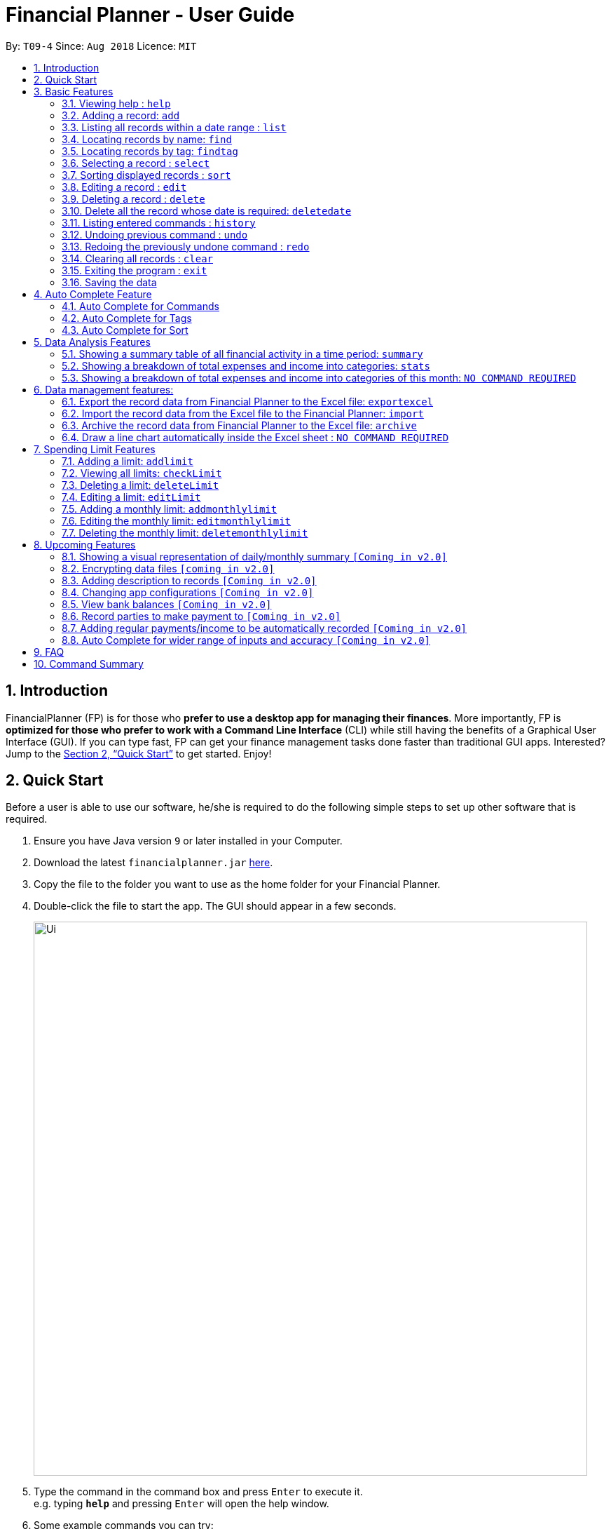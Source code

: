 ﻿= Financial Planner - User Guide
:site-section: UserGuide
:toc:
:toc-title:
:toc-placement: preamble
:sectnums:
:imagesDir: images
:stylesDir: stylesheets
:stylesheet: gh-pages.css
:xrefstyle: full
:experimental:
ifdef::env-github[]
:tip-caption: :bulb:
:note-caption: :information_source:
endif::[]
:repoURL: https://github.com/CS2113-AY1819S1-T09-4/main

By: `T09-4`      Since: `Aug 2018`      Licence: `MIT`

== Introduction

FinancialPlanner (FP) is for those who *prefer to use a desktop app for managing their finances*. More
importantly, FP is *optimized for those who prefer to work with a Command Line Interface* (CLI) while still
having the benefits of a Graphical User Interface (GUI). If you can type fast, FP can get your finance management
tasks done faster than traditional GUI apps. Interested? Jump to the <<Quick Start>> to get started. Enjoy!

== Quick Start

Before a user is able to use our software, he/she is required to do the following simple steps to set up other software
that is required.

.  Ensure you have Java version `9` or later installed in your Computer.
.  Download the latest `financialplanner.jar` link:{repoURL}/releases[here].
.  Copy the file to the folder you want to use as the home folder for your Financial Planner.
.  Double-click the file to start the app. The GUI should appear in a few seconds.
+
image::Ui.png[width="790"]
+
.  Type the command in the command box and press kbd:[Enter] to execute it. +
e.g. typing *`help`* and pressing kbd:[Enter] will open the help window.
.  Some example commands you can try:

* *`list`* : lists all records
* **`add`**`n/Grocery shopping m/-70 d/20-9-2018 t/Shopping` : adds a contact named `Grocery shopping` to the Financial Planner.
* **`delete`**`3` : deletes the 3rd record shown in the current list
* *`exit`* : exits the app

.  Refer to <<Features>> for details of each command.

[[Features]]
== Basic Features

This section describes the basic features essential to using our Financial Planner.

====
*Command Format*

* Words in `UPPER_CASE` are the parameters to be supplied by the user e.g. in `add n/NAME`, `NAME` is a parameter
which can be used as `add n/Grocery shopping`.
* Items in square brackets are optional e.g `n/NAME [t/TAG]` can be used as `n/Grocery shopping t/friend` or as
`n/Grocery shopping`.
* Items with `…`​ after them can be used multiple times including zero times e.g. `[t/TAG]...` can be used as `{nbsp}`
(i.e. 0 times), `t/friend`, `t/friend t/family` etc.
* Parameters can be in any order e.g. if the command specifies `n/NAME m/MONEYFLOW`, `m/MONEYFLOW n/NAME` is also acceptable.
====

====
*Parameter Constraints* [[constraints]]

* `NAME` can be any word, phrase or sentence.
* `MONEYFLOW` must be made up of only digits, a single "+" or "-" and at most one decimal point. Also, note that the maximum number of
digits the whole number part of this parameter can have is 12 digits.
* `DATE` is in the form of *dd-mm-yyyy* where *dd* represents day, *mm* represents month and *yyyy* represents the year.
*dd* and *mm* both require 1 to 2 digits while *yyyy* requires exactly 4 digits.
* `DATE` entered must also be a valid date, no fake dates e.g. *60-11-2018*, *30-02-2018*. Leap years are also accounted for, meaning that you
can enter *29-2-2016* and it will still be accepted.
* `TAG` is completely optional and can be any alphanumerical word, but limited to only 1 whole word, no whitespaces are allowed. Also,
the maximum character length of the tag is 50 characters long. The maximum allowed tags is 2 as these tags will be used to categorise each
record, to reduce effort on user's part in specifying another field.
* `INDEX` *must be a positive integer* `1, 2, 3, ...`

====

=== Viewing help : `help`

Displays a help page with information on all commands in FinancialPlanner.

Format: `help`

=== Adding a record: `add`

Adds a record of a financial activity to the FinancialPlanner with the given name, date, money earned or spent and tags. +
Format: `add n/NAME d/DATE m/MONEYFLOW [t/TAG]...` +

Name denotes the name of the financial activity, moneyflow denotes the money spent or gained in the financial activity
and date denotes the date the financial activity was completed. Each financial activity can be labelled with maximum of 2
of tags as these tags will be used to categorise each record to remove the need for user to specify another field.

[NOTE]
Moneyflow can be either a debit (expense) or a credit (income). +
To distinguish between an expense and an income, the user will need to enter a plus "+" or minus "-" sign before the
money amount. +
Only 1 record of the same name, same date and same moneyflow is allowed in the application. Duplicates of the same record is not
allowed unless it is of a different date, of a different moneyflow or of a different name.

Examples:

* `add n/Payment To John d/20-8-2018 m/-10`
* `add n/PaymentFromBetty t/friend m/+10 d/10-11-2018 t/classmate`

// tag::list[]
=== Listing all records within a date range : `list`

Shows a list of all records in the financial planner which is within a certain date range. +
There are 3 modes, default mode, single argument mode and dual argument mode. +
Format: +
Default mode: `list` +
Single argument mode: `list d/DATE` +
Dual argument mode: `list d/START_DATE END_DATE`

****
* Default mode will list down all records in the Financial Planner. +
* Single argument mode will list down all records with the date specified. +
* Dual argument mode will list down all records with the date that fall on either dates or between both dates.
****

Examples:

* `list`
* `list d/10-11-2018`
* `list d/10-11-2018 11-11-2018`
// end::list[]

=== Locating records by name: `find`

Finds records whose names contain any of the given keywords. +
Format: `find KEYWORD [MORE_KEYWORDS]`

****
* The search is case insensitive. e.g `grocery` will match `Grocery`
* The order of the keywords does not matter. e.g. `Grocery Shopping` will match `Shopping Grocery`
* Only the name of the record is searched.
* Only full words will be matched e.g. `Grocer` will not match `Grocery`
* Records matching at least one keyword will be returned (i.e. `OR` search). e.g. `Grocery Shopping` will return `Grocery`, `Shirt Shopping`
****

Examples:

* `find Family` +
Returns `dinner with family` and `family party`
* `find family food shopping` +
Returns all records having `family`, `food`, or `shopping` in their name

[[findtag]]
// tag::findtag[]
=== Locating records by tag: `findtag`

Finds records with tags that match any of the given keywords. +
Format: `findtag KEYWORD [MORE_KEYWORDS]`

****
* The search is case insensitive. e.g `hans` will match `Hans`
* The order of the keywords does not matter. e.g. `Hans Bo` will match `Bo Hans`
* Only the tags are searched.
* Only full words will be matched e.g. `Han` will not match `Hans`
* Records with tags matching at least one keyword will be returned (i.e. `OR` search). e.g. `friends food` will return
all records tagged with either `friends` or `food`.
****

Examples:

* `findtag friend` +
Returns any record tagged with `friend`
* `findtag friend food shopping` +
Returns all records having any of the tags `friend`, `food`, or `shopping`
// end::findtag[]

=== Selecting a record : `select`

Selects the record identified by the specified index number in the displayed record list. +
Format: `select INDEX`

****
* Selects the record at `INDEX` and display the record information in a more detailed format.
* The index refers to the index number shown in the displayed record list.
****

Examples:

* `list` +
`select 2` +
Selects the 2nd record in the expense book.
* `find Dinner` +
`select 1` +
Selects the 1st record in the results of the `find` command.


// tag::sort[]
[[sort]]
=== Sorting displayed records : `sort`

Sorts the list of records in the record book by a category.
There are 3 categories to sort by `name`, `date`, `moneyflow`/`money` and
records can be sorted in either ascending order `asc` or descending order `desc`. +
Format: `sort [CATEGORY] [ORDER]`

****
* Only the abovementioned keywords for category and order are supported.
* Keyword matching is case insensitive, e.g `sort Name Desc` will work the same as `sort name desc`.
* Either one or both of the optionals fields are to be provided.
* Order of the input fields is not significant, e.g. `sort name asc` will work the same as `sort
asc name`.
* If order is not specified, default sort order is ascending.
* If category is not specified, default sort category is by name.
****

Examples:

* `sort date` +
Sorts the list of records by date in ascending order.

* `sort desc` +
Sorts the list of records by name in descending order.

* `sort name asc` +
Sorts the list of records by name in ascending order.

* `sort moneyflow desc` +
Sorts the list of records by moneyflow in descending order.
// end::sort[]

=== Editing a record : `edit`

Edits an existing record in the financial planner. +
Format: `edit INDEX [n/NAME] [m/MONEYFLOW] [d/DATE] [t/TAG]...`

****
* Edits the record at the specified `INDEX`. The index refers to the index number shown in the displayed record list.
* At least one of the optional fields must be provided.
* Existing values will be updated to the input values.
* When editing tags, the existing tags of the record will be removed i.e adding of tags is not cumulative.
* You can remove all the record's tags by typing `t/` without specifying any tags after it.
****

Examples:

* `edit 1 m/+33 d/28-2-2018` +
Edits the moneyflow and date of the 1st record to be `+33` and `28-2-2018` respectively.
* `edit 2 n/Shopping for clothes t/` +
Edits the name of the 2nd record to be `Shopping for clothes` and clears all existing tags.

=== Deleting a record : `delete`

Deletes an existing record from the expense book. +
Format: `delete INDEX`

****
* Deletes the record at the specified `INDEX`.
* The index refers to the index number shown in the displayed record list.
****

Examples:

* `list` +
`delete 2` +
Deletes the 2nd record in the expense book.
* `find Dinner` +
`delete 1` +
Deletes the 1st record in the results of the `find` command.

// tag::deletedate[]
=== Delete all the record whose date is required: `deletedate`

Deletes the records with a specified date from the expense book. +
Format: `deletedate DATE`

****
* Deletes records with the specified `DATE`.
* Date refers to the date of the expected records to be deleted.
****

Examples:

* `deletedate 31-7-2018` +
Deletes the records with date 31-7-2018.

// end::deletedate[]
=== Listing entered commands : `history`

Lists all the commands that you have entered in reverse chronological order. +
Format: `history`

[NOTE]
====
Pressing the kbd:[&uarr;] and kbd:[&darr;] arrows will display the previous and next input respectively in the command box.
====

// tag::undoredo[]
=== Undoing previous command : `undo`

Restores the FinancialPlanner to the state before the previous _undoable_ command was executed. +
Format: `undo`

[NOTE]
====
Undoable commands: those commands that modify the FinancialPlanner's stored content (
`add`, `delete`, `deletedate`, `edit`, `addlimit`, `deletelimit`, `editlimit` and `clear`).
====

Examples:

* `delete 1` +
`list` +
`undo` (reverses the `delete 1` command) +

* `select 1` +
`list` +
`undo` +
The `undo` command fails as there are no undoable commands executed previously.

=== Redoing the previously undone command : `redo`

Reverses the most recent `undo` command. +
Format: `redo`

Examples:

* `delete 1` +
`undo` (reverses the `delete 1` command) +
`redo` (reapplies the `delete 1` command) +

* `delete 1` +
`redo` +
The `redo` command fails as there are no `undo` commands executed previously.

* `delete 1` +
`clear` +
`undo` (reverses the `clear` command) +
`undo` (reverses the `delete 1` command) +
`redo` (reapplies the `delete 1` command) +
`redo` (reapplies the `clear` command) +
// end::undoredo[]

=== Clearing all records : `clear`

Clears all records from the FinancialPlanner. +
Format: `clear`

=== Exiting the program : `exit`

Exits the program. +
Format: `exit`

=== Saving the data

All Financial Planner data is saved in the hard disk automatically after any command that changes the data. +
There is no need to save manually.

== Auto Complete Feature

This section describes the auto completing feature implemented in the command box.
A list of possible words will be displayed in a popup-box under the command box according to the user input.

====
* Word suggestions are not case sensitive. e.g. `HEL` will have a possible suggestion `HELP`
* Possible words that contain the user input can also be suggested. e.g. `tag` will have a possbile suggestion `findtag`
* Whitespaces are ignored in the input regardless of where they appear.
* Auto completion is performed word by word.
====

image::AutoComplete.png[width="790"]

=== Auto Complete for Commands

Command words that contain the word input by the user will appear as possible suggestions.
Refer to <<Features>> and <<morefeatures>> for all possible commands.

====
* Command words are always the first word in the input and are only suggested for the first word input.
====

=== Auto Complete for Tags

When the command word `findtag` has been entered, suggestions will display based on
tags that currently exist in the FinancialPlanner data as tags of other existing records.

Refer to <<findtag>> for
more information on how the `findtag` works.


====
* Any number of tags can be input and every word typed after the command word can bring up the suggestion popup for tags.
====

=== Auto Complete for Sort

When the command word `sort` is entered, suggestion will display based on the possible keyword inputs for the sort function.

Refer to <<sort>> for the sort function keywords.

====
* When a `CATEGORY` has already been entered, the only possible suggestions are `asc` and `desc` as they are the only
`SORT_ORDER possible.
* Likewise, when a `SORT_ORDER` has already been entered, only `CATEGORY` such as `name`, `date` or `money` will be suggested.
* After two words have been keyed in, no other suggestions will be made as `sort` only takes 2 parameters.
====

[[morefeatures]]

// tag::summary[]
== Data Analysis Features

This section describe features for the user to analyse his/her financial status in greater detail.

=== Showing a summary table of all financial activity in a time period: `summary`

Shows a summary table listing by day, month or categories within a given time specified by the user. +
A `summary` is an item that contains information on the *date or month that is represented*, the *total expense calculated*, the *total income calculated* and
the *net money flow calculated.* A `category` refers to any `set of tags` that are assigned to any records in the application. +

The summary command supports both listing by date, by month and by categories. +
Format: +

* By Date: `summary date d/START_DATE END_DATE`
* By Month: `summary month d/START_MONTH END_MONTH`
* By Category: `summary category d/START_DATE END_DATE`

****
* Note that there are specific formats required for the dates and months entered.
* For the commands *"summary date"* and *"summary category"*, START_DATE/END_DATE must be in the format of
`dd-mm-yyyy` where `dd` represents day, `mm` represents month, `yyyy` represents year. All parameters should be specified in numerical form.
* For command *"summary month"*, START_MONTH/END_MONTH must in the format of `mmm-yyyy`, `mmm` represents the month with its three letter representations, and
`yyyy` represents the year in its numerical form.
* Note that for mmm, it is case-insensitive, meaning both *"APR"* and *"apr"* are accepted
****

Examples:

* `summary date d/1-1-2018 12-12-2018`
* `summary month d/apr-2018 sep-2018`
* `summary month d/APR-2018 SeP-2018`
* `summary category d/1-1-2018 12-12-2018`

The screenshots below are examples of what you can see once the command has been accepted. The commands entered have been left
in for visualisation purposes.

image::UiSummaryByDateTable.png[width="790"]
*Screenshot of app when `summary date d/1-1-2018 12-12-2018` is run*

image::UiSummaryByMonthTable.png[width="790"]
*Screenshot of app when `summary month d/jan-2018 dec-2018` is run*

image::UiSummaryByCategoryTable.png[width="790"]
*Screenshot of app when `summary category d/1-1-2018 12-12-2018` is run*

// end::summary[]
// tag::stats[]
=== Showing a breakdown of total expenses and income into categories: `stats`

Shows a breakdown of total expenses and income into categories and displays these information in a pie chart. +
Format:`stats d/START_DATE END_DATE`

****
* START_DATE/END_DATE follow the same configurations as date parameters required when adding records. It is in the form of
*dd-mm-yyyy* where *dd* represents day, *mm* represents month and *yyyy* represents the year. *dd* and *mm* both require 1 to 2 digits while
*yyyy* requires exactly 4 digits.
****

Once the command has been executed, 2 tabs will appear showing a pie chart containing data that is relevant in the range. +

[NOTE]
Due to label constraints, some labels may not be displaying correctly if they are overlapping with other labels. This happens when the pie slice
is too small. To improve readability, we have decided to hide some labels in such scenarios. Also, when the label is too long, since the pie charts
need to fit the labels, the pie chart may become small as a result. To prevent such situations, please keep your labels short. This will be improved in
later versions of the product to remove the labels completely and use a mouse over input instead.

Examples:

* `stats d/1-1-2018 12-12-2018`

Below are some screenshots of what you can see when the command has been accepted. The commands entered have been left
in for visualisation purposes.

image::UiPieChartExpense.png[width="790"]
*Screenshot of app displaying expense breakdown when `stats d/1-1-2018 12-12-2018` is run*

image::UiPieChartIncome.png[width="790"]
*Screenshot of app displaying income breakdown when `stats d/1-1-2018 12-12-2018` is run*

// end::stats[]
// tag::welcomepanel[]
=== Showing a breakdown of total expenses and income into categories of this month: `NO COMMAND REQUIRED`

Shows a breakdown of total expenses and income into categories using data of this month. +
No format is required for this feature as the feature is automatically triggered when there is any changes to the list of records within the application.

This feature automatically tracks the current date and ensures that the data presented is updated regardless regardless of whether the application is off or on for
prolonged periods of time. +

Even in the event where the user is using the application at close to 12 midnight of the last day of a particular month and the clocks strikes 12,
the application will update the data whenever it detects any record data modifications in the app to reflect the next month.

[NOTE]
The data used to represent the pie charts in the welcome panel is *only updated* whenever there are any changes to records within the FinancialPlanner. +
This includes adding records, deleting records and editing records in the FinancialPlanner.

Below shows a snapshot of what the user can see when there are records available of the current month

image::WelcomePanelWithPieCharts.png[width="790"]
*Screenshot of app on startup when records of current month are available*

// end::welcomepanel[]

== Data management features:

This section describe features for the user to manage his/her records data in the Financial Planner, with the help of Excel.

// tag::exportexcel[]

=== Export the record data from Financial Planner to the Excel file: `exportexcel`

Exports the records into an Excel file. +

There are 6 modes, default mode, single argument mode and dual argument mode (for Date) and single argument mode (Directory Path). +
Format: +

. Default mode: `exportexcel`
. Single argument Date mode: `exportexcel d/DATE`
. Dual argument Date mode: `exportexcel d/START_DATE END_DATE`
. Single argument Directory Path mode: `exportexcel dir/DIRECTORY_PATH`
. Single argument Directory Path + Single argument Date mode: `exportexcel d/DATE dir/DIRECTORY_PATH`
. Single argument Directory Path + Dual argument Date mode: `exportexcel d/START_DATE END_DATE dir/DIRECTORY_PATH`

****
* *Default mode* will list down all records in the Financial Planner and exports all of them to an Excel file and store the file in the default *WORKING DIRECTORY*, it will *detect automatically user's Working Directory*.

* *Single argument Date mode* will list down all records with the specified date and exports all shown records to an Excel file and store the file in the default *WORKING DIRECTORY*, it will *detect automatically user's Working Directory*.

* *Dual argument Date mode* will list down all records with the date that fall on either dates or between both dates and exports all shown records to an Excel file and store the file in the default *Working DIRECTORY*, it will *detect automatically user's Working Directory*.

* *Single argument Directory Path mode* will list down all records in the Financial Planner and exports all of them to an Excel file and store the file in the chosen Directory Path.

* *Single argument Date mode + Single argument Directory path mode* will list down all records with the specified date and exports all shown records to an Excel file and store the file in the chosen Directory Path.

* *Dual argument Date mode + Single argument Directory path mode* will list down all records with the date that fall on either dates or between both dates and exports all shown records to an Excel file and store the file in the chosen Directory Path.
+
****

[NOTE]
Date follow the same configurations as date parameters required when adding records. It is in the form of *dd-mm-yyyy* where *dd* represents day, *mm* represents month and *yyyy* represents the year. *dd* and *mm* both require 1 to 2 digits while
*yyyy* requires exactly 4 digits.

Examples:

* `exportexcel`
* `exportexcel d/31-3-1999`
* `exportexcel dir/C:\`
* `exportexcel d/31-3-1999 31-03-2019`
* `exportexcel d/31-3-1999 dir/C:\`
* `exportexcel d/31-3-1999 31-3-2019 dir/C:\`

The Excel file name will be named based on the command, relating to Date: +

* *Default mode*: The Excel file will be named `Financial_Planner_ALL.xlsx`
* *Single argument Date mode*: The Excel file will be named `Financial_Planner_dd-mm-yyyy.xlsx`
* *Dual argument Date*: The Excel file will be named `Financial_Planner_dd-mm-yyyy_dd-mm-yyyy.xlsx`
+

There will be two sheets in the Excel file, namely `RECORD DATA` and `SUMMARY DATA`.

* `RECORD DATA` stores all the data of record the user want to export, there are 4 columns: Name, date, money and tags, the tags names will be separated by ..., for visual benefit.

image::Export_Capture1_LinhChi.png[width:800]

* `SUMMARY DATA` stored the summary statistics for the period you exported, and there is a *Line Chart* next to the table for visual statistic [refer to `Draw a line chart automatically inside the Excel sheet` part for more information].

image::Export_Capture2_LinhChi.png[width:800]

[NOTE]
As the size of the Chart is fixed initially. Sometimes, when user exports too many dates, the distance between each date on the chart might be tight. It is suggesting that the user justify the size of the chart by himself/herself.

// end::exportexcel[]

// tag::import[]

=== Import the record data from the Excel file to the Financial Planner: `import`

There are 2 modes, single argument File Path mode and (single argument Directory Path + single argument File Name) mode +

Format: +

. Single argument File Path mode: `import dir/FILE_PATH` +
. Single argument File Path + single argument File name mode: `import dir/DIRECTORY_PATH  n/NAME_FILE` +

****
* *Single argument File Path mode* will open the Excel file using the given File Path, import all records in the Financial Planner and check if these records exist in the Financial Planner, then exports all of non-existent records to Financial Planner.

* *Single argument File Path + single argument File name mode* will open the Excel file using the given Directory path and given file name, import all records in the Financial Planner and check if these records exist in the Financial Planner, then exports all of non-existent records to Financial Planner.

+
****

Examples:

* `import dir/C:\Financial_Planner_ALL.xlsx`
* `import dir/C:\ n/Financial_Planner_All.xlsx`
* `import dir/C:\ n/Financial_Planner_ALL`

[NOTE]
Please note that User have to add the post-fix `.xlsx` at the end to indicate this is a Excel file (in first and second example).

When performing `import` command to import all the records data from the Excel file to the Financial Planner, user should take note that there are some constraints which may help the `import` command performs smoothly.

* The excel file can have multiple sheets, containing records data. The starting row of the table does not have to be first row of the sheet. This also applies to the column.
* There can be blank row blending in the table, but there must be *no* blank column.
* The First row of the table should have 4 cells, namely NAME, DATE, MONEY, TAGS. These 4 columns can be case-insensitive. The sheet with records data but does not have the first row, NAME, DATE, MONEY, TAGS will *not* be read.
* The information of NAME, DATE, MONEY columns should be fully filled, while the TAGS columns is optionally filled.
* Each tag should be separated by ... (3 *consecutive* dots). Beside ... , numbers and alphabet character, there should be no other character.


The picture below shows a good example for the Excel Sheet.

image::Export_Capture1_LinhChi.png[width:800]

// end::import[]

// tag::archive[]

=== Archive the record data from Financial Planner to the Excel file: `archive`

Archives the records into an Excel file. +

There are 6 modes, default mode, single argument mode and dual argument mode (for Date) and single argument mode (Directory Path). +
Format: +

. Default mode: `archive` +
. Single argument Date mode: `archive d/DATE` +
. Dual argument Date mode: `archive d/START_DATE END_DATE`
. Single argument Directory Path mode: `archive dir/DIRECTORY_PATH`
. Single argument Directory Path + Single argument Date mode: `archive d/DATE dir/DIRECTORY_PATH`
. Single argument Directory Path + Dual argument Date mode: `archive d/START_DATE END_DATE dir/DIRECTORY_PATH`

****
* *Default mode* will list down all records in the Financial Planner and archives all of them to an Excel file and store the file in the default *WORKING DIRECTORY*, it will *detect automatically user's Working Directory*. Then, the records stored in the Excel file will be deleted automatically in the Financial Planner.

* *Single argument Date mode* will list down all records with the specified date and archives all shown records to an Excel file and store the file in the default *WORKING DIRECTORY*, it will *detect automatically user's Working Directory*.Then, the records stored in the Excel file will be deleted automatically in the Financial Planner.

* *Dual argument Date mode* will list down all records with the date that fall on either dates or between both dates and archives all shown records to an Excel file and store the file in the default *WORKING DIRECTORY*, it will *detect automatically user's Working Directory*.Then, the records stored in the Excel file will be deleted automatically in the Financial Planner.

* *Single argument Directory Path mode* will list down all records in the Financial Planner and archives all of them to an Excel file and store the file in the chosen Directory Path.Then, the records stored in the Excel file will be deleted automatically in the Financial Planner.

* *Single argument Date mode + Single argument Directory path mode* will list down all records with the specified date and archives all shown records to an Excel file and store the file in the chosen Directory Path.Then, the records stored in the Excel file will be deleted automatically in the Financial Planner.

* *Dual argument Date mode + Single argument Directory path mode* will list down all records with the date that fall on either dates or between both dates and archives all shown records to an Excel file and store the file in the chosen Directory Path.Then, the records stored in the Excel file will be deleted automatically in the Financial Planner.
+
****

[NOTE]
Date follow the same configurations as date parameters required when adding records. It is in the form of *dd-mm-yyyy* where *dd* represents day, *mm* represents month and *yyyy* represents the year. *dd* and *mm* both require 1 to 2 digits while
*yyyy* requires exactly 4 digits.


The Excel file name will be named based on the command, relating to Date: +

* *Default mode*: The Excel file will be named `Financial_Planner_ALL.xlsx`
* *Single argument Date mode*: The Excel file will be named `Financial_Planner_dd-mm-yyyy.xlsx`
* *Dual argument Date*: The Excel file will be named `Financial_Planner_dd-mm-yyyy_dd-mm-yyyy.xlsx`
+

Examples:

* `archive`
* `archive d/31-3-1999`
* `archive dir/C:\`
* `archive d/31-3-1999 31-03-2019`
* `archive d/31-3-1999 dir/C:\`
* `archive d/31-3-1999 31-3-2019 dir/C:\`

There will be two sheets in the Excel file, namely `RECORD DATA` and `SUMMARY DATA`.

* `RECORD DATA` stores all the data of record the user want to archive, there are 4 columns: Name, date, money and tags, the tags names will be separated by ..., for visual benefit.

image::Export_Capture1_LinhChi.png[width:800]

* `SUMMARY DATA` stored the summary statistics for the period you archived, and there is a *Line Chart* next to the table for visual statistic [refer to `Draw a line chart automatically inside the Excel sheet` part for more information].

[NOTE]
As the size of the Chart is fixed initially. Sometimes, when user archive too many dates, the distance between each date on the chart might be tight. It is suggesting that the user justify the size of the chart by himself/herself.

image::Export_Capture2_LinhChi.png[width:800]

// end::archive[]

// tag::draw_line_chart[]

=== Draw a line chart automatically inside the Excel sheet : `NO COMMAND REQUIRED`

Automatically uses the the summary data from the `SUMMARY DATA` sheet in the Excel sheet after the command `archive` or `exportexcel` is called.

As you can see the screenshot below, in the `SUMMARY DATA` sheet, next to the summary table:

* The size of the line chart (based on default column width and default row height) is:
** The width is 15 columns
** The height is 30 rows.
* On the top left of the chart, the legend shows 3 lines, namely Income, Outcome, and Net.
** The first blue line shows the Income based on Date.
** The second orange line shows the Outcome based on Date
** The third grey line shows the Net (total of income and outcome) based on Date.

image::Export_Capture2_LinhChi.png[width:800]

// end::draw_line_chart[]

// tag::limitfeatures[]

== Spending Limit Features

* This section describes the limit feature that allows users to set values to control their future spending.
Constraints that apply to records also apply to each limit. Refer to <<constraints>> for more information.


[[addlimit]]
=== Adding a limit: `addlimit`

Adds a spending limit for a time period or a particular day to the FinancialPlanner. +
Format: `addlimit d/START_DATE END_DATE m/MONEYFLOW` (`limit d/DATE m/MONEYFLOW`)+

When inputting two days, START_DATE and END_DATE indicates the starting date and ending date for the limit.
If there is only one date, that day will be the time period.
MONEYFLOW denotes the money spending limit for that period of time.

* After the limits have been added, Financial Planner will keep checking the latest condition of these limits.
Once the total amount of money spent during this time period exceeds the spending limit,
FinancialPlanner will warn the user by sending the warning message.
****
* DATE_START must be earlier or equal than DATE_END. When DATE_START and DATE_END are the same, this will be equivalent to single DATE.
* Moneyflow for limit features can only be a positive integer, and does not require a "+" or "-".
* Any date or period of time can only have at most 1 assigned limit.
****

Example:

* `addlimit d/20-8-2018 m/100`
* `addlimit d/20-8-2018 30-8-2018 m/632`
* `addlimit d/20-8-2018 30-8-2018 m/100`

[[checklimit]]
=== Viewing all limits: `checkLimit`

Displays all limits information stored in FinancialPlanner +
Format: `checklimit`
Example:
* `checklimit`


[[deletelimit]]
=== Deleting a limit: `deleteLimit`

Deletes an existing spending limit from the FinancialPlanner +
Format: `deleteLimit d/START_DATE END_DATE` (`deleteLimit d/START_DATE`) +

The deleting command is based on the date period, since there will be at most one limit
for one period of time, user only need to enter a period of time or a single date. The limit
with the same dates will be deleted. If there is no limit for that period, the program will
throw errors.
Delete
****
* There must be a limit with the same dates.
* Limits cannot be partially deleted with incorrect dates.
****

Examples:

* `deletelimit d/20-8-2018`
* `deletelimit d/20-8-2018 30-8-2018`


[[editlimit]]

=== Editing a limit: `editLimit`

Edit a limit to the FinancialPlanner +
Format: `editLimit d/START_DATE END_DATE m/MONEYFLOW` (`editLimit d/START_DATE END_DATE m/MONEYFLOW`)+

Editlimit is similar to <<deletelimit>> command, it is also based on the date period.
The editlimit command will check the input date period or the single day and
replace the original moneyFlow with the new moneyFlow.
****
* `MONEYFLOW` can only be a positive integer, and does not require a "+" or "-".
* There must be a limit with the same dates.
****

Examples:

* `editlimit d/20-8-2018 m/200`
* `editlimit d/20-8-2018 30-8-2018 m/200`



=== Adding a monthly limit: `addmonthlylimit`

Add a continuous monthly limit always for the current month.
Format: `addmonthlylimit m/MONEYFLOW`

The monthly limit will always check the spend of the current month according to the current time.
For example, if the limit was set to be 200 at April, the limit will check the total spend for April.
When the time comes to May, the limit will no longer check April, instead, the limit
will check the total spend of May until the last second of May.

****
* `MONEYFLOW` can only be a positive integer, and does not require a "+" or "-".
****
Examples:
* `addmonthlylimit m/200`

=== Editing the monthly limit: `editmonthlylimit`

Edit an existing monthly limit.
Format: `editmonthlylimit m/MONEYFLOW`

The monthly limit will be replaced by the new monthly limit.
****
* `MONEYFLOW` can only be a positive integer, and does not require a "+" or "-".
* There must be an existing monthly limit.
****
Examples:
* `editmonthlylimit m/200`

=== Deleting the monthly limit: `deletemonthlylimit`

Delete the monthly limit.
Format: `deletemonthlylimit`

The monthly limit will be deleted and no longer check the spend of the current month.
****
* There must be an existing monthly limit.
****
Examples:
* `deletemonthlylimit`
//end::limitfeatures[]

== Upcoming Features

=== Showing a visual representation of daily/monthly summary `[Coming in v2.0]`

// tag::dataencryption[]
=== Encrypting data files `[coming in v2.0]`
// end::dataencryption[]

=== Adding description to records `[Coming in v2.0]`

=== Changing app configurations `[Coming in v2.0]`

=== View bank balances `[Coming in v2.0]`

=== Record parties to make payment to `[Coming in v2.0]`

=== Adding regular payments/income to be automatically recorded `[Coming in v2.0]`

=== Auto Complete for wider range of inputs and accuracy `[Coming in v2.0]`

===

== FAQ

*Q*: How do I transfer my data to another Computer? +
*A*: Install the app in the other computer and overwrite the empty data file it creates with the file that contains the data of your previous Financial Planner folder.

== Command Summary

* *Help* : `help`

* *Add* : `add n/NAME d/DATE m/MONEYFLOW [t/TAG]...` +
e.g. `add n/Dinner with family d/20-12-2017 m/-10 t/food t/family`

* *List* : `list [d/DATE] [DATE]` +
e.g. +
.  `list`
. `list d/20-12-2017`
. `list d/20-12-2017 30-09-2018`

* *Find* : `find KEYWORD [MORE_KEYWORDS]` +
e.g. `find James Jake`

* *Find tag* : `findtag KEYWORD [MORE_KEYWORDS]` +
e.g. `findtag friend`

* *Select* : `select INDEX` +
e.g. `select 2`

* *Sort* : `sort [CATEGORY] [ORDER]` +
e.g. `sort name asc`

* *Edit* : `edit INDEX [n/NAME] [d/DATE] [m/MONEYFLOW] [t/TAG]...` +
e.g. `edit 2 n/Present d/12-11-2018`

* *Delete* : `delete INDEX` +
e.g. `delete 3`

* *Delete by date* : `deletedate DATE` +
e.g. `delete 31-7-2018`

* *History* : `history`

* *Undo* : `undo`

* *Redo* : `redo`

* *Clear* : `clear`

* *Exit* : `exit`

* *View summary* : multiple modes of `summary` +
e.g.
. `summary date d/1-1-2018 12-12-2018`
. `summary month d/apr-2018 sep-2018`
. `summary month d/APR-2018 SeP-2018`
. `summary category d/1-1-2018 12-12-2018`

* *View pie chart breakdown* : `stats d/DATE DATE` +
e.g. `stats d/20-12-2017 31-09-2018`

* *Export into Excel* : multiple modes of `exportexcel` +
e.g. +
. `exportexcel`
. `exportexcel d/31-3-1999`
. `exportexcel dir/C:\`
. `exportexcel d/31-3-1999 31-03-2019`
. `exportexcel d/31-3-1999 dir/C:\`
. `exportexcel d/31-3-1999 31-3-2019 dir/C:\`

* *Import from Excel file into app* : multiple modes of `import` +
e.g. +
. `import dir/C:\Financial_Planner_ALL.xlsx`
. `import dir/C:\ n/Financial_Planner_ALL`
. `import dir/C:\ n/Financial_Planner_All.xlsx`

* *Archive records into Excel file* : multiple modes of `archive` +
e.g. +
. `archive`
. `archive d/31-3-1999`
. `archive dir/C:\`
. `archive d/31-3-1999 31-03-2019`
. `archive d/31-3-1999 dir/C:\`
. `archive d/31-3-1999 31-3-2019 dir/C:\`

* *Add limit* : `addlimit d/DATE [DATE] m/MONEYFLOW` +
e.g. +
. `addlimit d/20-12-2017`
. `addlimit d/20-12-2017 30-09-2018`

* *Check limit* : `checklimit` +

* *Delete limit* `deletelimit d/DATE [DATE]` +
e.g. +
. `deleteLimit d/20-12-2017`
. `deleteLimit d/20-12-2017 30-09-2018`

* *Edit limit* `editlimit d/DATE [DATE] m/MONEYFLOW` +
e.g. +
. `editlimit d/20-12-2017 m/100`
. `editlimit d/20-12-2017 30-09-2018 m/100`


* *Add monthly limit* : `addmonthlylimit m/MONEYFLOW` +
e.g. +
`addmonthlylimit m/500` +

* *Edit monthly limit* : `editmonthlylimit m/MONEYFLOW` +
e.g. +
`editmonthlylimit m/300` +

* *Delete monthly limit* : `deletemonthlylimit`

